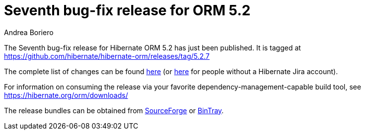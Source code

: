 = Seventh bug-fix release for ORM 5.2
Andrea Boriero
:awestruct-tags: ["Hibernate ORM", "Releases"]
:awestruct-layout: blog-post

The Seventh bug-fix release for Hibernate ORM 5.2 has just been published.  It is tagged at https://github.com/hibernate/hibernate-orm/releases/tag/5.2.7

The complete list of changes can be found https://hibernate.atlassian.net/projects/HHH/versions/26401/tab/release-report-done[here] (or https://hibernate.atlassian.net/issues/?jql=project=10031%20AND%20fixVersion=26401[here] for people without a Hibernate Jira account).

For information on consuming the release via your favorite dependency-management-capable build tool, see https://hibernate.org/orm/downloads/

The release bundles can be obtained from
https://sourceforge.net/projects/hibernate/files/hibernate-orm/5.2.7.Final/[SourceForge] or
https://bintray.com/hibernate/bundles/hibernate-orm/5.2.7.Final/view[BinTray].
